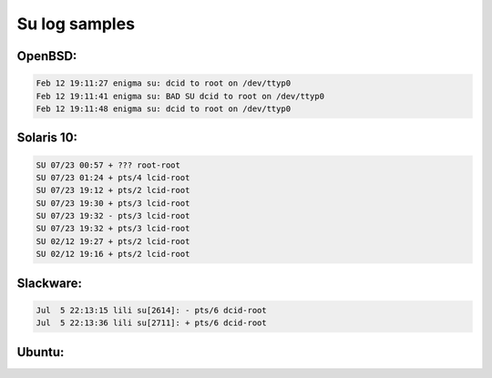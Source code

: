 
Su log samples
--------------

OpenBSD:
^^^^^^^^

.. code-block:: console

  Feb 12 19:11:27 enigma su: dcid to root on /dev/ttyp0
  Feb 12 19:11:41 enigma su: BAD SU dcid to root on /dev/ttyp0
  Feb 12 19:11:48 enigma su: dcid to root on /dev/ttyp0



Solaris 10:
^^^^^^^^^^^

.. code-block:: console

  SU 07/23 00:57 + ??? root-root
  SU 07/23 01:24 + pts/4 lcid-root
  SU 07/23 19:12 + pts/2 lcid-root
  SU 07/23 19:30 + pts/3 lcid-root
  SU 07/23 19:32 - pts/3 lcid-root
  SU 07/23 19:32 + pts/3 lcid-root
  SU 02/12 19:27 + pts/2 lcid-root
  SU 02/12 19:16 + pts/2 lcid-root



Slackware:
^^^^^^^^^^

.. code-block:: console

  Jul  5 22:13:15 lili su[2614]: - pts/6 dcid-root
  Jul  5 22:13:36 lili su[2711]: + pts/6 dcid-root



Ubuntu:
^^^^^^^

.. code-block:: console
  Feb 12 15:47:40 localhost su[29149]: - pts/5 dcid:root
  Feb 12 15:47:45 localhost su[29150]: + pts/5 dcid:root
  Feb 12 15:11:41 enigma su[2936]: failed: ttyq4 changing from xx to root



